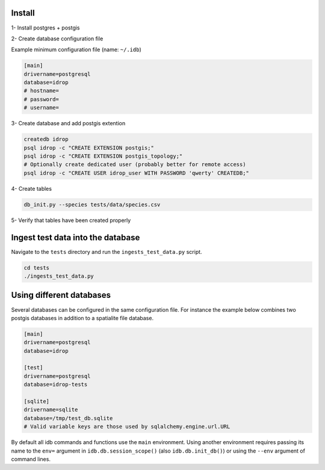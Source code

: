 Install
=======

1- Install postgres + postgis

2- Create database configuration file

Example minimum configuration file (name: ``~/.idb``)

.. code-block:: python

    [main]
    drivername=postgresql
    database=idrop
    # hostname=
    # password=
    # username=


3- Create database and add postgis extention

.. code-block:: bash

    createdb idrop
    psql idrop -c "CREATE EXTENSION postgis;"
    psql idrop -c "CREATE EXTENSION postgis_topology;"
    # Optionally create dedicated user (probably better for remote access)
    psql idrop -c "CREATE USER idrop_user WITH PASSWORD 'qwerty' CREATEDB;"

4- Create tables

.. code-block:: bash

    db_init.py --species tests/data/species.csv

5- Verify that tables have been created properly



Ingest test data into the database
==================================

Navigate to the ``tests`` directory and run the ``ingests_test_data.py`` script.

.. code-block:: bash

    cd tests
    ./ingests_test_data.py


Using different databases
=========================

Several databases can be configured in the same configuration file. For instance
the example below combines two postgis databases in addition to a spatialite file
database.

.. code-block:: python

    [main]
    drivername=postgresql
    database=idrop

    [test]
    drivername=postgresql
    database=idrop-tests

    [sqlite]
    drivername=sqlite
    database=/tmp/test_db.sqlite
    # Valid variable keys are those used by sqlalchemy.engine.url.URL

By default all idb commands and functions use the ``main`` environment. Using another
environment requires passing its name to the ``env=`` argument in ``idb.db.session_scope()`` (also ``idb.db.init_db()``) or using the ``--env`` argument of command lines.
